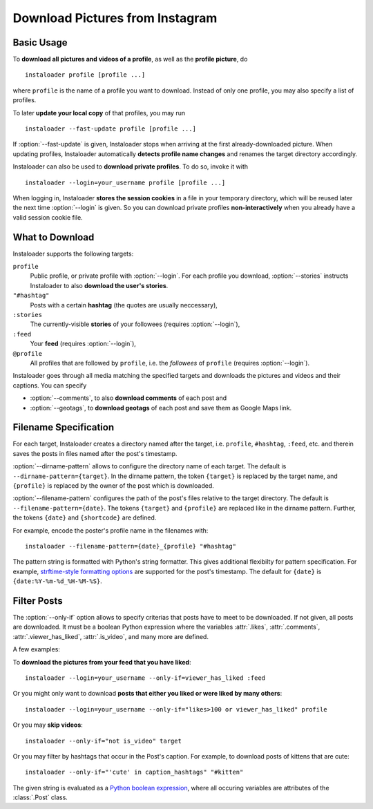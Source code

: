 Download Pictures from Instagram
---------------------------------

.. highlight:: none

.. NOTE that Section "Basic Usage" is duplicated in README.rst.

Basic Usage
^^^^^^^^^^^

To **download all pictures and videos of a profile**, as well as the
**profile picture**, do

::

    instaloader profile [profile ...]

where ``profile`` is the name of a profile you want to download. Instead
of only one profile, you may also specify a list of profiles.

To later **update your local copy** of that profiles, you may run

::

    instaloader --fast-update profile [profile ...]

If :option:`--fast-update` is given, Instaloader stops when arriving at the
first already-downloaded picture. When updating profiles, Instaloader
automatically **detects profile name changes** and renames the target directory
accordingly.

Instaloader can also be used to **download private profiles**. To do so,
invoke it with

::

    instaloader --login=your_username profile [profile ...]

When logging in, Instaloader **stores the session cookies** in a file in your
temporary directory, which will be reused later the next time :option:`--login`
is given.  So you can download private profiles **non-interactively** when you
already have a valid session cookie file.

.. _what-to-download:

What to Download
^^^^^^^^^^^^^^^^

Instaloader supports the following targets:

``profile``
   Public profile, or private profile with :option:`--login`. For each profile
   you download, :option:`--stories` instructs Instaloader to also
   **download the user's stories**.

``"#hashtag"``
   Posts with a certain **hashtag** (the quotes are usually neccessary),

``:stories``
   The currently-visible **stories** of your followees (requires
   :option:`--login`),

``:feed``
   Your **feed** (requires :option:`--login`),

``@profile``
   All profiles that are followed by ``profile``, i.e. the *followees* of
   ``profile`` (requires :option:`--login`).

Instaloader goes through all media matching the specified targets and
downloads the pictures and videos and their captions. You can specify

- :option:`--comments`, to also **download comments** of each post and

- :option:`--geotags`, to **download geotags** of each post and save them as
  Google Maps link.

.. _filename-specification:

Filename Specification
^^^^^^^^^^^^^^^^^^^^^^

For each target, Instaloader creates a directory named after the target,
i.e. ``profile``, ``#hashtag``, ``:feed``, etc. and therein saves the
posts in files named after the post's timestamp.

:option:`--dirname-pattern` allows to configure the directory name of each
target. The default is ``--dirname-pattern={target}``. In the dirname
pattern, the token ``{target}`` is replaced by the target name, and
``{profile}`` is replaced by the owner of the post which is downloaded.

:option:`--filename-pattern` configures the path of the post's files relative
to the target directory. The default is ``--filename-pattern={date}``.
The tokens ``{target}`` and ``{profile}`` are replaced like in the
dirname pattern. Further, the tokens ``{date}`` and ``{shortcode}`` are
defined.

For example, encode the poster's profile name in the filenames with:

::

    instaloader --filename-pattern={date}_{profile} "#hashtag"

The pattern string is formatted with Python's string formatter. This
gives additional flexibilty for pattern specification. For example,
`strftime-style formatting options <https://docs.python.org/3/library/datetime.html#strftime-and-strptime-behavior>`__
are supported for the post's
timestamp. The default for ``{date}`` is ``{date:%Y-%m-%d_%H-%M-%S}``.

.. _filter-posts:

Filter Posts
^^^^^^^^^^^^

The :option:`--only-if` option allows to specify criterias that posts have to
meet to be downloaded. If not given, all posts are downloaded. It must be a
boolean Python expression where the variables :attr:`.likes`, :attr:`.comments`,
:attr:`.viewer_has_liked`, :attr:`.is_video`, and many more are defined.

A few examples:

To **download the pictures from your feed that you have liked**:

::

    instaloader --login=your_username --only-if=viewer_has_liked :feed

Or you might only want to download **posts that either you liked or were
liked by many others**:

::

    instaloader --login=your_username --only-if="likes>100 or viewer_has_liked" profile

Or you may **skip videos**:

::

    instaloader --only-if="not is_video" target

Or you may filter by hashtags that occur in the Post's caption. For
example, to download posts of kittens that are cute: ::

    instaloader --only-if="'cute' in caption_hashtags" "#kitten"

The given string is evaluated as a
`Python boolean expression <https://docs.python.org/3/reference/expressions.html#boolean-operations>`__,
where all occuring variables are attributes of the :class:`.Post` class.
